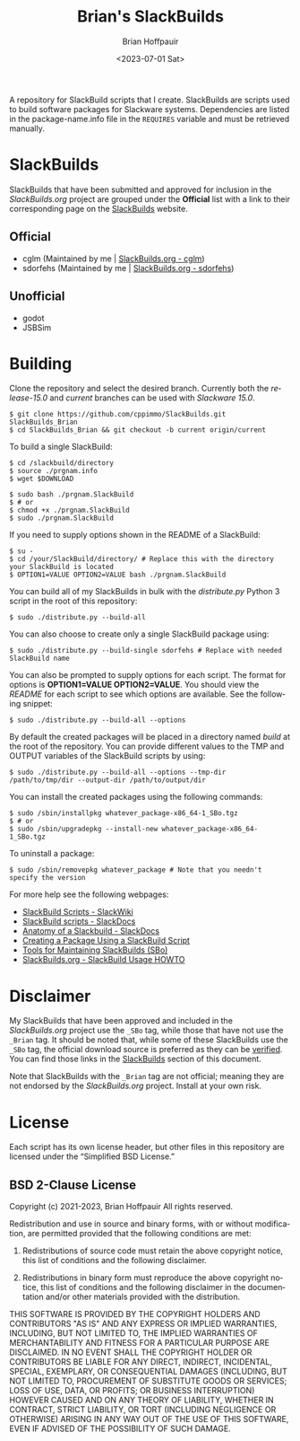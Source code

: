 #+TITLE: Brian's SlackBuilds
#+AUTHOR: Brian Hoffpauir
#+DATE: <2023-07-01 Sat>
#+EMAIL: bhoffpauirmail@gmail.com
#+DESCRIPTION: Brian's SlackBuilds README.
#+LANGUAGE: en
#+OPTIONS: toc:2 html-postamble:nil

A repository for SlackBuild scripts that I create.  SlackBuilds are scripts used to build software packages for Slackware systems.  Dependencies are listed in the package-name.info file in the =REQUIRES= variable and must be retrieved manually.

* SlackBuilds
  
SlackBuilds that have been submitted and approved for inclusion in the /SlackBuilds.org/ project are grouped under the *Official* list with a link to their corresponding page on the [[https://slackbuilds.org/][SlackBuilds]] website.

** Official

- cglm (Maintained by me | [[https://slackbuilds.org/repository/15.0/libraries/cglm/][SlackBuilds.org - cglm]])
- sdorfehs (Maintained by me | [[https://slackbuilds.org/repository/15.0/desktop/sdorfehs/][SlackBuilds.org - sdorfehs]])

** Unofficial

- godot
- JSBSim
  
* Building

Clone the repository and select the desired branch.  Currently both the /release-15.0/ and /current/ branches can be used with /Slackware 15.0/.
#+BEGIN_SRC shell
$ git clone https://github.com/cppimmo/SlackBuilds.git SlackBuilds_Brian
$ cd SlackBuilds_Brian && git checkout -b current origin/current
#+END_SRC

To build a single SlackBuild:

#+BEGIN_SRC shell
$ cd /slackbuild/directory
$ source ./prgnam.info
$ wget $DOWNLOAD

$ sudo bash ./prgnam.SlackBuild
$ # or
$ chmod +x ./prgnam.SlackBuild
$ sudo ./prgnam.SlackBuild
#+END_SRC

If you need to supply options shown in the README of a SlackBuild:

#+BEGIN_SRC shell
$ su -
$ cd /your/SlackBuild/directory/ # Replace this with the directory your SlackBuild is located
$ OPTION1=VALUE OPTION2=VALUE bash ./prgnam.SlackBuild
#+END_SRC

You can build all of my SlackBuilds in bulk with the /distribute.py/ Python 3 script in the root of this repository:

#+BEGIN_SRC shell
$ sudo ./distribute.py --build-all
#+END_SRC

You can also choose to create only a single SlackBuild package using:

#+BEGIN_SRC shell
$ sudo ./distribute.py --build-single sdorfehs # Replace with needed SlackBuild name
#+END_SRC

  You can also be prompted to supply options for each script.  The format for options is *OPTION1=VALUE OPTION2=VALUE*.  You should view the /README/ for each script to see which options are available.  See the following snippet:

#+BEGIN_SRC shell
$ sudo ./distribute.py --build-all --options
#+END_SRC

By default the created packages will be placed in a directory named /build/ at the root of the repository.  You can provide different values to the TMP and OUTPUT variables of the SlackBuild scripts by using:

#+BEGIN_SRC shell
$ sudo ./distribute.py --build-all --options --tmp-dir /path/to/tmp/dir --output-dir /path/to/output/dir
#+END_SRC

You can install the created packages using the following commands:

#+BEGIN_SRC shell
  $ sudo /sbin/installpkg whatever_package-x86_64-1_SBo.tgz
  $ # or
  $ sudo /sbin/upgradepkg --install-new whatever_package-x86_64-1_SBo.tgz
#+END_SRC

To uninstall a package:

#+BEGIN_SRC shell
$ sudo /sbin/removepkg whatever_package # Note that you needn't specify the version
#+END_SRC

For more help see the following webpages:
- [[https://www.slackwiki.com/SlackBuild_Scripts][SlackBuild Scripts - SlackWiki]]
- [[http://docs.slackware.com/slackware:slackbuild_scripts][SlackBuild scripts - SlackDocs]]
- [[https://docs.slackware.com/howtos:misc:anatomy_of_a_slackbuild][Anatomy of a Slackbuild - SlackDocs]]
- [[https://docs.slackware.com/howtos:slackware_admin:creating_a_package_using_a_slackbuild_script][Creating a Package Using a SlackBuild Script]]
- [[https://slackbuilds.org/repository/15.0/system/sbo-maintainer-tools/][Tools for Maintaining SlackBuilds (SBo)]]
- [[https://slackbuilds.org/howto/][SlackBuilds.org - SlackBuild Usage HOWTO]]
  
* Disclaimer

My SlackBuilds that have been approved and included in the /SlackBuilds.org/ project use the =_SBo= tag, while those that have not use the =_Brian= tag.  It should be noted that, while some of these SlackBuilds use the =_SBo= tag, the official download source is preferred as they can be [[https://slackbuilds.org/faq/#asc][verified]].  You can find those links in the [[file:README.org::*SlackBuilds][SlackBuilds]] section of this document.

Note that SlackBuilds with the =_Brian= tag are not official; meaning they are not endorsed by the /SlackBuilds.org/ project.  Install at your own risk.

* License

Each script has its own license header, but other files in this repository are licensed under the “Simplified BSD License.”

** BSD 2-Clause License

Copyright (c) 2021-2023, Brian Hoffpauir
All rights reserved.

Redistribution and use in source and binary forms, with or without
modification, are permitted provided that the following conditions are met:

1. Redistributions of source code must retain the above copyright notice, this
   list of conditions and the following disclaimer.

2. Redistributions in binary form must reproduce the above copyright notice,
   this list of conditions and the following disclaimer in the documentation
   and/or other materials provided with the distribution.

THIS SOFTWARE IS PROVIDED BY THE COPYRIGHT HOLDERS AND CONTRIBUTORS "AS IS"
AND ANY EXPRESS OR IMPLIED WARRANTIES, INCLUDING, BUT NOT LIMITED TO, THE
IMPLIED WARRANTIES OF MERCHANTABILITY AND FITNESS FOR A PARTICULAR PURPOSE ARE
DISCLAIMED. IN NO EVENT SHALL THE COPYRIGHT HOLDER OR CONTRIBUTORS BE LIABLE
FOR ANY DIRECT, INDIRECT, INCIDENTAL, SPECIAL, EXEMPLARY, OR CONSEQUENTIAL
DAMAGES (INCLUDING, BUT NOT LIMITED TO, PROCUREMENT OF SUBSTITUTE GOODS OR
SERVICES; LOSS OF USE, DATA, OR PROFITS; OR BUSINESS INTERRUPTION) HOWEVER
CAUSED AND ON ANY THEORY OF LIABILITY, WHETHER IN CONTRACT, STRICT LIABILITY,
OR TORT (INCLUDING NEGLIGENCE OR OTHERWISE) ARISING IN ANY WAY OUT OF THE USE
OF THIS SOFTWARE, EVEN IF ADVISED OF THE POSSIBILITY OF SUCH DAMAGE.

